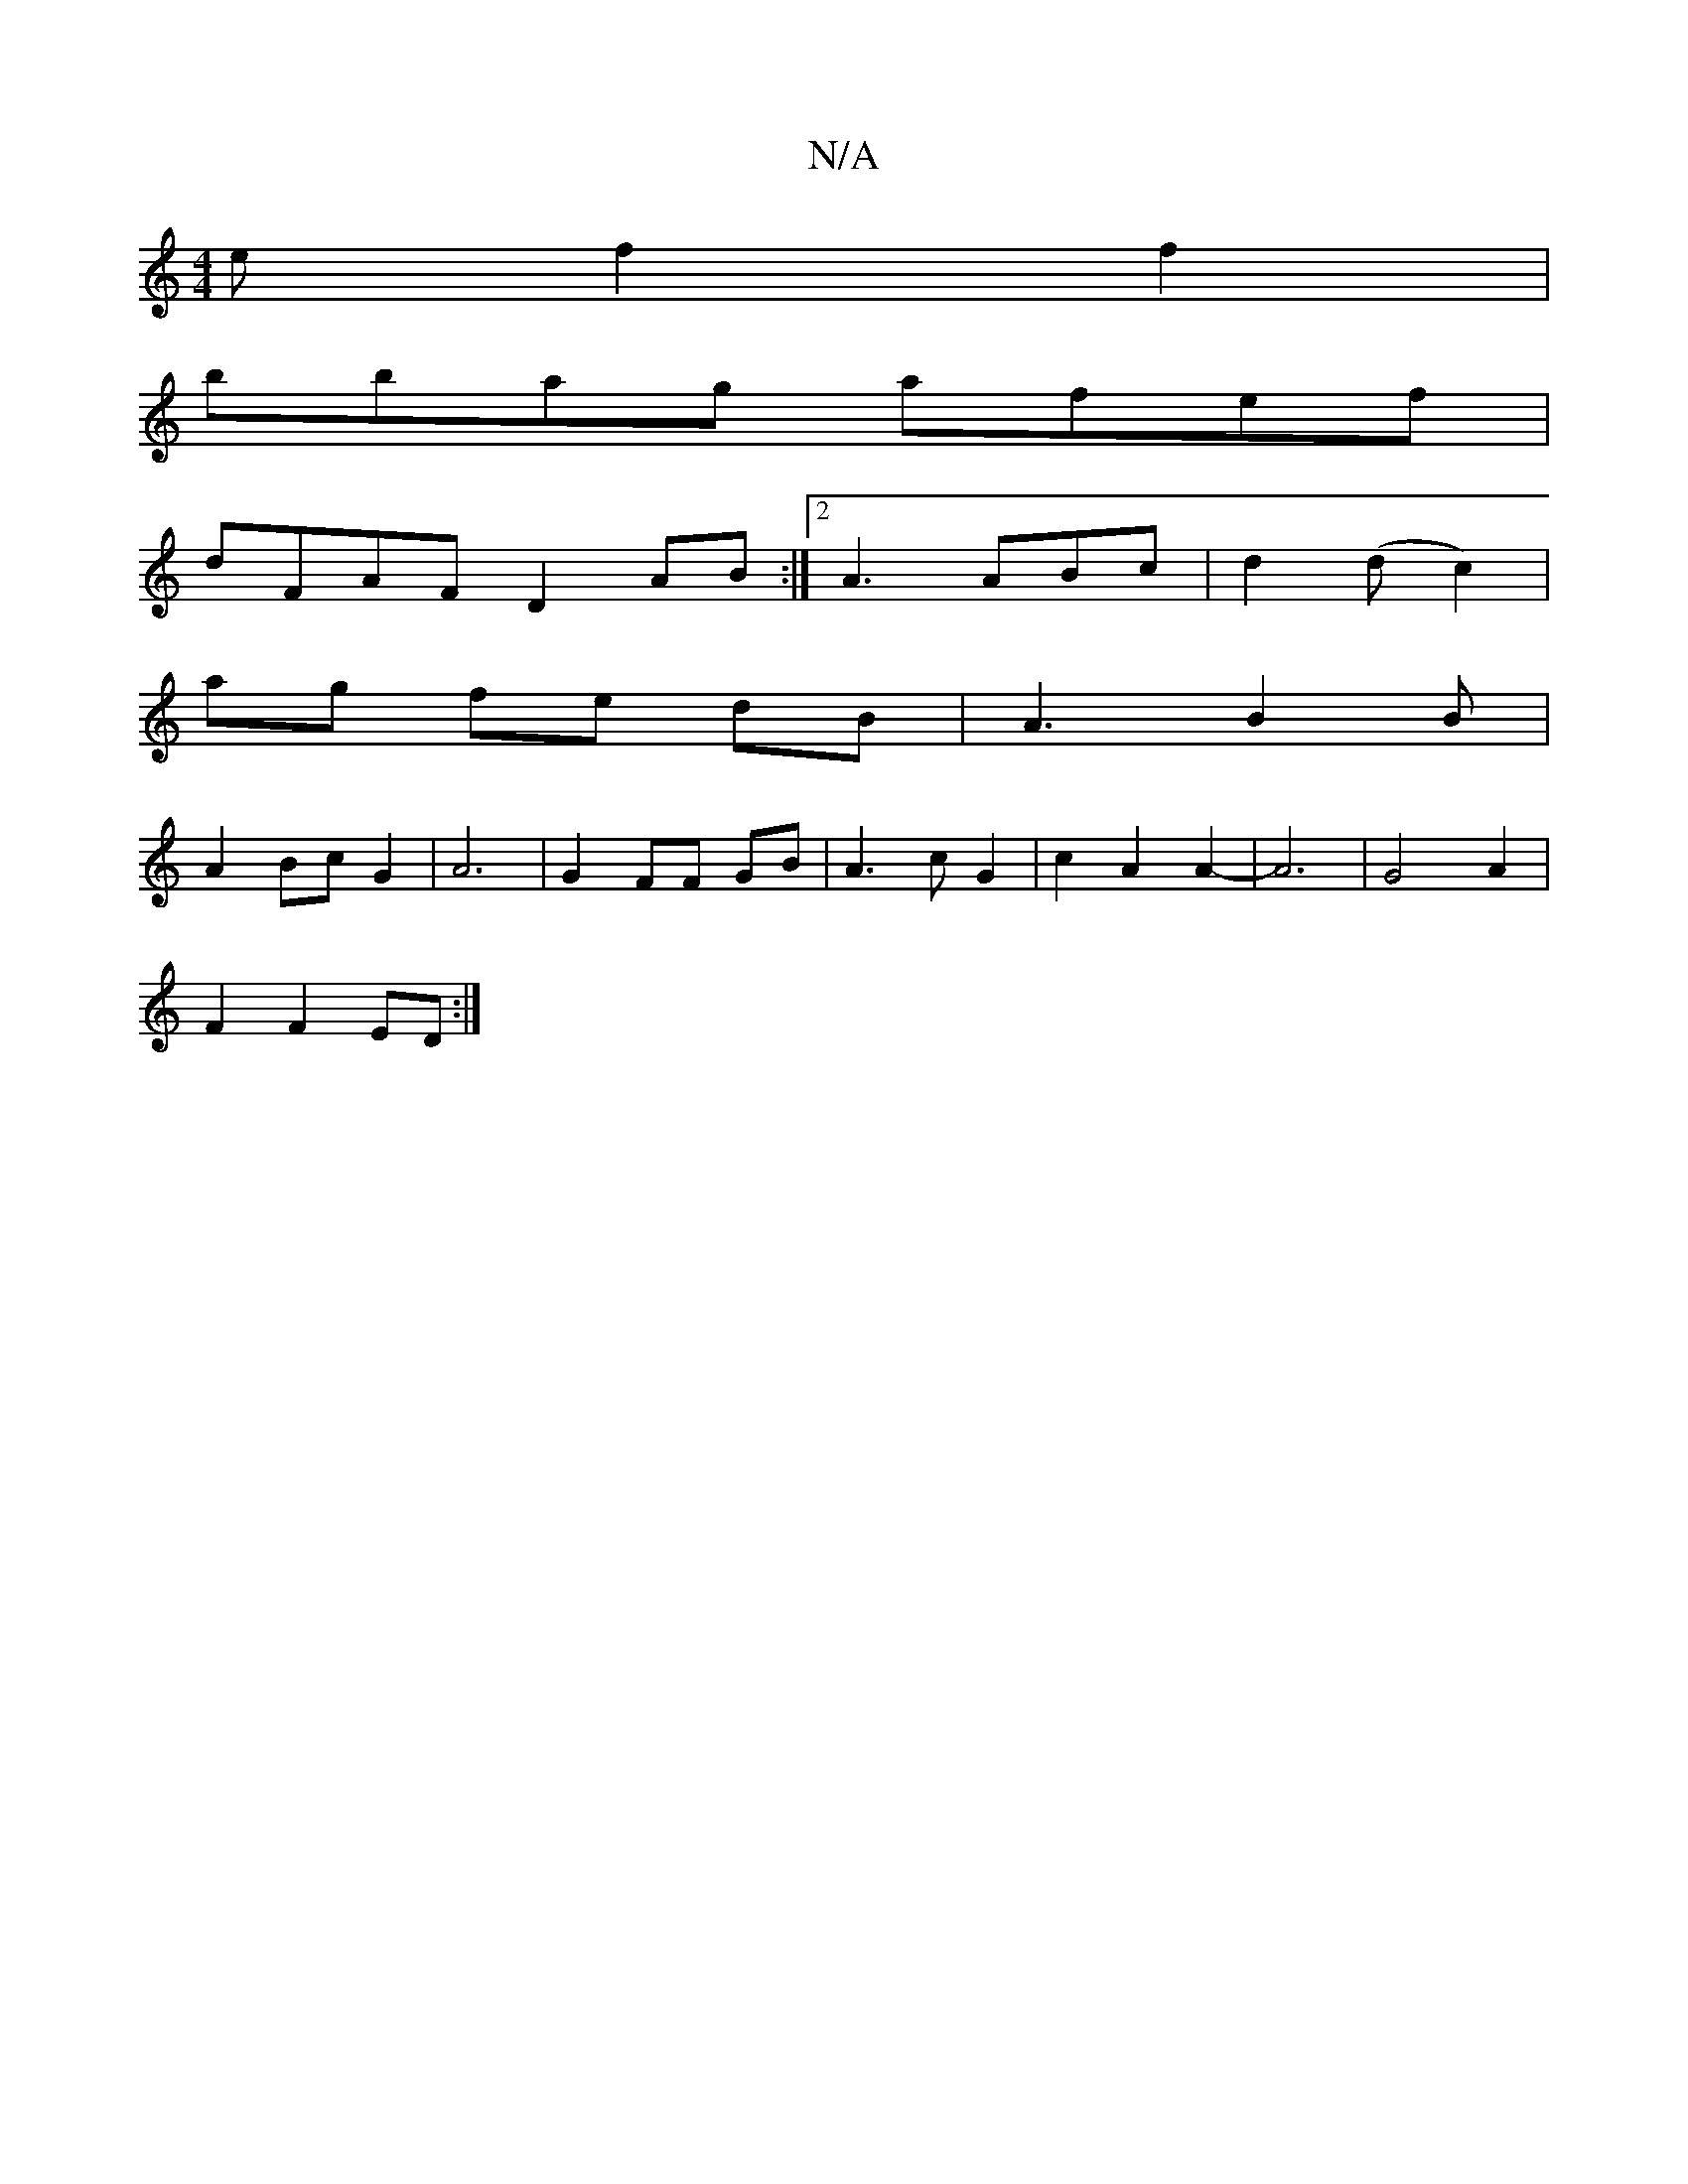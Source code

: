X:1
T:N/A
M:4/4
R:N/A
K:Cmajor
e f2f2|
bbag afef|
dFAF D2AB:|2 A3 ABc|d2 (d c2)|
ag fe dB|A3B2 B|
A2 BcG2|A6|G2 FF GB|A3 c G2|c2A2A2-|A6|G4 A2|
F2 F2 ED:|

B ~B3 edB B2 E B2 EAB/c/d|c2B2 c2c2|d2g2 aaga |fecf egaf|gag^f ecec|A2 dc G